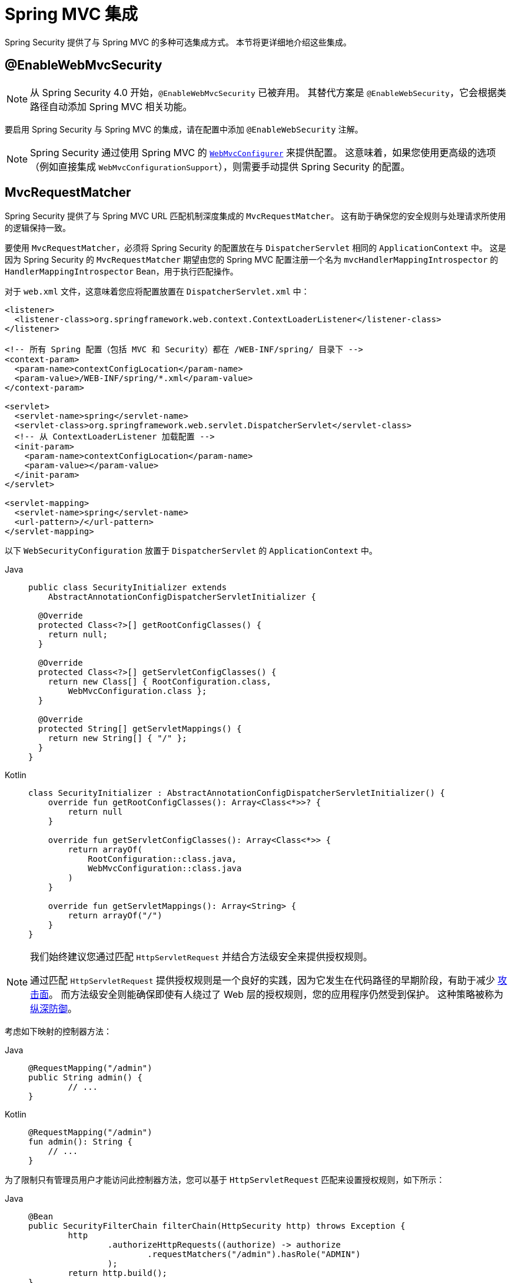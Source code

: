 [[mvc]]
= Spring MVC 集成

Spring Security 提供了与 Spring MVC 的多种可选集成方式。
本节将更详细地介绍这些集成。

[[mvc-enablewebmvcsecurity]]
== @EnableWebMvcSecurity

[NOTE]
====
从 Spring Security 4.0 开始，`@EnableWebMvcSecurity` 已被弃用。
其替代方案是 `@EnableWebSecurity`，它会根据类路径自动添加 Spring MVC 相关功能。
====

要启用 Spring Security 与 Spring MVC 的集成，请在配置中添加 `@EnableWebSecurity` 注解。

[NOTE]
====
Spring Security 通过使用 Spring MVC 的 https://docs.spring.io/spring/docs/5.0.0.RELEASE/spring-framework-reference/web.html#mvc-config-customize[`WebMvcConfigurer`] 来提供配置。
这意味着，如果您使用更高级的选项（例如直接集成 `WebMvcConfigurationSupport`），则需要手动提供 Spring Security 的配置。
====

[[mvc-requestmatcher]]
== MvcRequestMatcher

Spring Security 提供了与 Spring MVC URL 匹配机制深度集成的 `MvcRequestMatcher`。
这有助于确保您的安全规则与处理请求所使用的逻辑保持一致。

要使用 `MvcRequestMatcher`，必须将 Spring Security 的配置放在与 `DispatcherServlet` 相同的 `ApplicationContext` 中。
这是因为 Spring Security 的 `MvcRequestMatcher` 期望由您的 Spring MVC 配置注册一个名为 `mvcHandlerMappingIntrospector` 的 `HandlerMappingIntrospector` Bean，用于执行匹配操作。

对于 `web.xml` 文件，这意味着您应将配置放置在 `DispatcherServlet.xml` 中：

[source,xml]
----
<listener>
  <listener-class>org.springframework.web.context.ContextLoaderListener</listener-class>
</listener>

<!-- 所有 Spring 配置（包括 MVC 和 Security）都在 /WEB-INF/spring/ 目录下 -->
<context-param>
  <param-name>contextConfigLocation</param-name>
  <param-value>/WEB-INF/spring/*.xml</param-value>
</context-param>

<servlet>
  <servlet-name>spring</servlet-name>
  <servlet-class>org.springframework.web.servlet.DispatcherServlet</servlet-class>
  <!-- 从 ContextLoaderListener 加载配置 -->
  <init-param>
    <param-name>contextConfigLocation</param-name>
    <param-value></param-value>
  </init-param>
</servlet>

<servlet-mapping>
  <servlet-name>spring</servlet-name>
  <url-pattern>/</url-pattern>
</servlet-mapping>
----

以下 `WebSecurityConfiguration` 放置于 `DispatcherServlet` 的 `ApplicationContext` 中。

[tabs]
======
Java::
+
[source,java,role="primary"]
----
public class SecurityInitializer extends
    AbstractAnnotationConfigDispatcherServletInitializer {

  @Override
  protected Class<?>[] getRootConfigClasses() {
    return null;
  }

  @Override
  protected Class<?>[] getServletConfigClasses() {
    return new Class[] { RootConfiguration.class,
        WebMvcConfiguration.class };
  }

  @Override
  protected String[] getServletMappings() {
    return new String[] { "/" };
  }
}
----

Kotlin::
+
[source,kotlin,role="secondary"]
----
class SecurityInitializer : AbstractAnnotationConfigDispatcherServletInitializer() {
    override fun getRootConfigClasses(): Array<Class<*>>? {
        return null
    }

    override fun getServletConfigClasses(): Array<Class<*>> {
        return arrayOf(
            RootConfiguration::class.java,
            WebMvcConfiguration::class.java
        )
    }

    override fun getServletMappings(): Array<String> {
        return arrayOf("/")
    }
}
----
======

[NOTE]
====
我们始终建议您通过匹配 `HttpServletRequest` 并结合方法级安全来提供授权规则。

通过匹配 `HttpServletRequest` 提供授权规则是一个良好的实践，因为它发生在代码路径的早期阶段，有助于减少 https://en.wikipedia.org/wiki/Attack_surface[攻击面]。
而方法级安全则能确保即使有人绕过了 Web 层的授权规则，您的应用程序仍然受到保护。
这种策略被称为 https://en.wikipedia.org/wiki/Defense_in_depth_(computing)[纵深防御]。
====

考虑如下映射的控制器方法：

[tabs]
======
Java::
+
[source,java,role="primary"]
----
@RequestMapping("/admin")
public String admin() {
	// ...
}
----

Kotlin::
+
[source,kotlin,role="secondary"]
----
@RequestMapping("/admin")
fun admin(): String {
    // ...
}
----
======

为了限制只有管理员用户才能访问此控制器方法，您可以基于 `HttpServletRequest` 匹配来设置授权规则，如下所示：

[tabs]
======
Java::
+
[source,java,role="primary"]
----
@Bean
public SecurityFilterChain filterChain(HttpSecurity http) throws Exception {
	http
		.authorizeHttpRequests((authorize) -> authorize
			.requestMatchers("/admin").hasRole("ADMIN")
		);
	return http.build();
}
----

Kotlin::
+
[source,kotlin,role="secondary"]
----
@Bean
open fun filterChain(http: HttpSecurity): SecurityFilterChain {
    http {
        authorizeHttpRequests {
            authorize("/admin", hasRole("ADMIN"))
        }
    }
    return http.build()
}
----
======

以下 XML 配置实现了相同的效果：

[source,xml]
----
<http>
	<intercept-url pattern="/admin" access="hasRole('ADMIN')"/>
</http>
----

无论采用哪种配置方式，`/admin` URL 都要求认证用户具有管理员角色。然而，根据我们的 Spring MVC 配置，`/admin.html` URL 也可能映射到 `admin()` 方法；此外，`/admin` 可能存在其他变体形式也映射到了该方法。

问题是我们的安全规则仅保护了 `/admin` 这一精确路径。虽然我们可以为所有可能的 Spring MVC 路径变体添加额外规则，但这会导致配置冗长且繁琐。

幸运的是，当使用 `requestMatchers` DSL 方法时，如果 Spring Security 检测到类路径中存在 Spring MVC，则会自动创建 `MvcRequestMatcher`。因此，它将利用 Spring MVC 的 URL 匹配机制来保护那些会被 Spring MVC 映射到的 URL。

使用 Spring MVC 时的一个常见需求是指定 servlet 路径属性。为此，您可以使用 `MvcRequestMatcher.Builder` 创建多个共享相同 servlet 路径的 `MvcRequestMatcher` 实例：

[tabs]
======
Java::
+
[source,java,role="primary"]
----
@Bean
public SecurityFilterChain filterChain(HttpSecurity http, HandlerMappingIntrospector introspector) throws Exception {
	MvcRequestMatcher.Builder mvcMatcherBuilder = new MvcRequestMatcher.Builder(introspector).servletPath("/path");
	http
		.authorizeHttpRequests((authorize) -> authorize
			.requestMatchers(mvcMatcherBuilder.pattern("/admin")).hasRole("ADMIN")
			.requestMatchers(mvcMatcherBuilder.pattern("/user")).hasRole("USER")
		);
	return http.build();
}
----

Kotlin::
+
[source,kotlin,role="secondary"]
----
@Bean
open fun filterChain(http: HttpSecurity, introspector: HandlerMappingIntrospector): SecurityFilterChain {
    val mvcMatcherBuilder = MvcRequestMatcher.Builder(introspector)
    http {
        authorizeHttpRequests {
            authorize(mvcMatcherBuilder.pattern("/admin"), hasRole("ADMIN"))
            authorize(mvcMatcherBuilder.pattern("/user"), hasRole("USER"))
        }
    }
    return http.build()
}
----
======

以下 XML 配置具有相同效果：

[source,xml]
----
<http request-matcher="mvc">
	<intercept-url pattern="/admin" access="hasRole('ADMIN')"/>
</http>
----

[[mvc-authentication-principal]]
== @AuthenticationPrincipal

Spring Security 提供了 `AuthenticationPrincipalArgumentResolver`，它可以自动解析当前 `Authentication.getPrincipal()` 作为 Spring MVC 方法参数。使用 `@EnableWebSecurity` 后，该功能会自动添加到您的 Spring MVC 配置中。如果您使用基于 XML 的配置，则需要手动添加：

[source,xml]
----
<mvc:annotation-driven>
		<mvc:argument-resolvers>
				<bean class="org.springframework.security.web.method.annotation.AuthenticationPrincipalArgumentResolver" />
		</mvc:argument-resolvers>
</mvc:annotation-driven>
----

正确配置 `AuthenticationPrincipalArgumentResolver` 后，您可以在 Spring MVC 层完全解耦于 Spring Security。

假设一个自定义的 `UserDetailsService` 返回一个实现 `UserDetails` 接口并包含自己 `CustomUser` 对象的实例。可以通过以下代码获取当前认证用户的 `CustomUser`：

[tabs]
======
Java::
+
[source,java,role="primary"]
----
@RequestMapping("/messages/inbox")
public ModelAndView findMessagesForUser() {
	Authentication authentication =
	SecurityContextHolder.getContext().getAuthentication();
	CustomUser custom = (CustomUser) authentication == null ? null : authentication.getPrincipal();

	// .. 查找该用户的消息并返回 ...
}
----

Kotlin::
+
[source,kotlin,role="secondary"]
----
@RequestMapping("/messages/inbox")
open fun findMessagesForUser(): ModelAndView {
    val authentication: Authentication = SecurityContextHolder.getContext().authentication
    val custom: CustomUser? = if (authentication as CustomUser == null) null else authentication.principal

    // .. 查找该用户的消息并返回 ...
}
----
======

从 Spring Security 3.2 开始，我们可以通过添加注解更直接地解析参数：

[tabs]
======
Java::
+
[source,java,role="primary"]
----
import org.springframework.security.core.annotation.AuthenticationPrincipal;

// ...

@RequestMapping("/messages/inbox")
public ModelAndView findMessagesForUser(@AuthenticationPrincipal CustomUser customUser) {

	// .. 查找该用户的消息并返回 ...
}
----

Kotlin::
+
[source,kotlin,role="secondary"]
----
@RequestMapping("/messages/inbox")
open fun findMessagesForUser(@AuthenticationPrincipal customUser: CustomUser?): ModelAndView {

    // .. 查找该用户的消息并返回 ...
}
----
======

有时，您可能需要对 principal 进行某种转换。例如，如果 `CustomUser` 类是 final 的，无法被继承。在这种情况下，`UserDetailsService` 可能返回一个实现了 `UserDetails` 的对象，并提供一个名为 `getCustomUser` 的方法来访问 `CustomUser`：

[tabs]
======
Java::
+
[source,java,role="primary"]
----
public class CustomUserUserDetails extends User {
		// ...
		public CustomUser getCustomUser() {
				return customUser;
		}
}
----

Kotlin::
+
[source,kotlin,role="secondary"]
----
class CustomUserUserDetails(
    username: String?,
    password: String?,
    authorities: MutableCollection<out GrantedAuthority>?
) : User(username, password, authorities) {
    // ...
    val customUser: CustomUser? = null
}
----
======

然后，我们可以使用 https://docs.spring.io/spring/docs/current/spring-framework-reference/html/expressions.html[SpEL 表达式]，以 `Authentication.getPrincipal()` 作为根对象来访问 `CustomUser`：

[tabs]
======
Java::
+
[source,java,role="primary"]
----
import org.springframework.security.core.annotation.AuthenticationPrincipal;

// ...

@RequestMapping("/messages/inbox")
public ModelAndView findMessagesForUser(@AuthenticationPrincipal(expression = "customUser") CustomUser customUser) {

	// .. 查找该用户的消息并返回 ...
}
----

Kotlin::
+
[source,kotlin,role="secondary"]
----
import org.springframework.security.core.annotation.AuthenticationPrincipal

// ...

@RequestMapping("/messages/inbox")
open fun findMessagesForUser(@AuthenticationPrincipal(expression = "customUser") customUser: CustomUser?): ModelAndView {

    // .. 查找该用户的消息并返回 ...
}
----
======

我们还可以在 SpEL 表达式中引用容器中的 Bean。例如，如果我们使用 JPA 管理用户，并希望修改和保存当前用户的一个属性，可以这样写：

[tabs]
======
Java::
+
[source,java,role="primary"]
----
import org.springframework.security.core.annotation.AuthenticationPrincipal;

// ...

@PutMapping("/users/self")
public ModelAndView updateName(@AuthenticationPrincipal(expression = "@jpaEntityManager.merge(#this)") CustomUser attachedCustomUser,
		@RequestParam String firstName) {

	// 修改已关联的实体实例，该更改将持久化至数据库
	attachedCustomUser.setFirstName(firstName);

	// ...
}
----

Kotlin::
+
[source,kotlin,role="secondary"]
----
import org.springframework.security.core.annotation.AuthenticationPrincipal

// ...

@PutMapping("/users/self")
open fun updateName(
    @AuthenticationPrincipal(expression = "@jpaEntityManager.merge(#this)") attachedCustomUser: CustomUser,
    @RequestParam firstName: String?
): ModelAndView {

    // 修改已关联的实体实例，该更改将持久化至数据库
    attachedCustomUser.setFirstName(firstName)

    // ...
}
----
======

我们还可以通过将 `@AuthenticationPrincipal` 作为元注解来自定义注解，从而进一步移除对 Spring Security 的依赖。下一个示例展示了如何创建名为 `@CurrentUser` 的注解。

[NOTE]
====
为了移除对 Spring Security 的依赖，应由应用自身定义 `@CurrentUser` 注解。
这一步不是强制性的，但它有助于将对 Spring Security 的依赖集中在一个更核心的位置。
====

[tabs]
======
Java::
+
[source,java,role="primary"]
----
@Target({ElementType.PARAMETER, ElementType.TYPE})
@Retention(RetentionPolicy.RUNTIME)
@Documented
@AuthenticationPrincipal
public @interface CurrentUser {}
----

Kotlin::
+
[source,kotlin,role="secondary"]
----
@Target(AnnotationTarget.VALUE_PARAMETER, AnnotationTarget.TYPE)
@Retention(AnnotationRetention.RUNTIME)
@MustBeDocumented
@AuthenticationPrincipal
annotation class CurrentUser
----
======

现在我们已将对 Spring Security 的依赖隔离到单个文件中。一旦定义了 `@CurrentUser`，就可以使用它来指示解析当前认证用户的 `CustomUser`：

[tabs]
======
Java::
+
[source,java,role="primary"]
----
@RequestMapping("/messages/inbox")
public ModelAndView findMessagesForUser(@CurrentUser CustomUser customUser) {

	// .. 查找该用户的消息并返回 ...
}
----

Kotlin::
+
[source,kotlin,role="secondary"]
----
@RequestMapping("/messages/inbox")
open fun findMessagesForUser(@CurrentUser customUser: CustomUser?): ModelAndView {

    // .. 查找该用户的消息并返回 ...
}
----
======


[[mvc-async]]
== Spring MVC 异步集成

Spring Web MVC 3.2+ 提供了出色的 https://docs.spring.io/spring/docs/3.2.x/spring-framework-reference/html/mvc.html#mvc-ann-async[异步请求处理] 支持。
无需额外配置，Spring Security 会自动将 `SecurityContext` 设置到调用控制器返回的 `Callable` 的线程中。
例如，以下方法中的 `Callable` 将自动使用创建 `Callable` 时可用的 `SecurityContext` 来执行：

[tabs]
======
Java::
+
[source,java,role="primary"]
----
@RequestMapping(method=RequestMethod.POST)
public Callable<String> processUpload(final MultipartFile file) {

return new Callable<String>() {
	public Object call() throws Exception {
	// ...
	return "someView";
	}
};
}
----

Kotlin::
+
[source,kotlin,role="secondary"]
----
@RequestMapping(method = [RequestMethod.POST])
open fun processUpload(file: MultipartFile?): Callable<String> {
    return Callable {
        // ...
        "someView"
    }
}
----
======


.Callable 的 SecurityContext 关联
[NOTE]
====
更准确地说，Spring Security 与 `WebAsyncManager` 进行了集成。
用于处理 `Callable` 的 `SecurityContext` 是在调用 `startCallableProcessing` 时存在于 `SecurityContextHolder` 中的那个上下文。
====

对于控制器返回的 `DeferredResult`，没有自动集成支持。因为 `DeferredResult` 是由用户自行处理的，所以无法实现自动集成。不过，您仍可以使用 xref:features/integrations/concurrency.adoc#concurrency[并发支持] 来为 Spring Security 提供透明集成。

[[mvc-csrf]]
== Spring MVC 与 CSRF 集成

Spring Security 与 Spring MVC 集成以提供 CSRF 保护。

=== 自动包含 Token

Spring Security 自动在使用 https://docs.spring.io/spring/docs/3.2.x/spring-framework-reference/html/view.html#view-jsp-formtaglib-formtag[Spring MVC 表单标签] 的表单中 xref:servlet/exploits/csrf.adoc#csrf-integration-form[包含 CSRF Token]。
考虑以下 JSP 示例：

[source,xml]
----
<jsp:root xmlns:jsp="http://java.sun.com/JSP/Page"
	xmlns:c="http://java.sun.com/jsp/jstl/core"
	xmlns:form="http://www.springframework.org/tags/form" version="2.0">
	<jsp:directive.page language="java" contentType="text/html" />
<html xmlns="http://www.w3.org/1999/xhtml" lang="en" xml:lang="en">
	<!-- ... -->

	<c:url var="logoutUrl" value="/logout"/>
	<form:form action="${logoutUrl}"
		method="post">
	<input type="submit"
		value="Log out" />
	<input type="hidden"
		name="${_csrf.parameterName}"
		value="${_csrf.token}"/>
	</form:form>

	<!-- ... -->
</html>
</jsp:root>
----

上述示例输出的 HTML 类似于：

[source,xml]
----
<!-- ... -->

<form action="/context/logout" method="post">
<input type="submit" value="Log out"/>
<input type="hidden" name="_csrf" value="f81d4fae-7dec-11d0-a765-00a0c91e6bf6"/>
</form>

<!-- ... -->
----

[[mvc-csrf-resolver]]
=== 解析 CsrfToken

Spring Security 提供了 `CsrfTokenArgumentResolver`，它可以自动解析当前 `CsrfToken` 作为 Spring MVC 方法的参数。使用 xref:servlet/configuration/java.adoc#jc-hello-wsca[@EnableWebSecurity] 时，该功能会自动添加到 Spring MVC 配置中。如果使用基于 XML 的配置，则需要手动添加。

一旦正确配置了 `CsrfTokenArgumentResolver`，您就可以将 `CsrfToken` 暴露给基于静态 HTML 的前端应用：

[tabs]
======
Java::
+
[source,java,role="primary"]
----
@RestController
public class CsrfController {

	@RequestMapping("/csrf")
	public CsrfToken csrf(CsrfToken token) {
		return token;
	}
}
----

Kotlin::
+
[source,kotlin,role="secondary"]
----
@RestController
class CsrfController {
    @RequestMapping("/csrf")
    fun csrf(token: CsrfToken): CsrfToken {
        return token
    }
}
----
======

重要的是要确保 `CsrfToken` 不被其他域知晓。
这意味着，如果您使用了 https://developer.mozilla.org/en-US/docs/Web/HTTP/Access_control_CORS[跨源资源共享 (CORS)]，**绝不应该**将 `CsrfToken` 暴露给任何外部域。